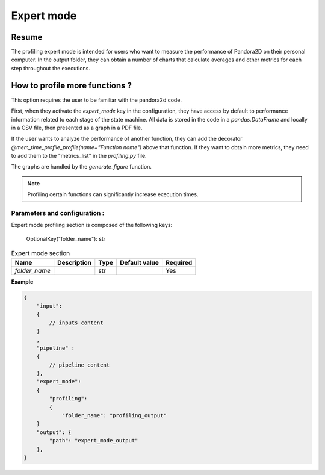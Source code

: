.. _Expert_mode:

Expert mode
===========

Resume
******

The profiling expert mode is intended for users who want to measure the performance of Pandora2D on their personal computer.
In the output folder, they can obtain a number of charts that calculate averages and other metrics for each step throughout the executions.

How to profile more functions ?
*******************************


This option requires the user to be familiar with the pandora2d code.

First, when they activate the `expert_mode` key in the configuration, they have access by default to performance
information related to each stage of the state machine.
All data is stored in the code in a `pandas.DataFrame` and locally in a CSV file, then presented as a graph in a PDF file.

If the user wants to analyze the performance of another function, they can add the decorator
`@mem_time_profile_profile(name="Function name")` above that function.
If they want to obtain more metrics, they need to add them to the "metrics_list" in the `profiling.py` file.

The graphs are handled by the `generate_figure` function.

.. note::
    Profiling certain functions can significantly increase execution times.



Parameters and configuration :
##############################

Expert mode profiling section is composed of the following keys:

    OptionalKey("folder_name"): str

.. list-table:: Expert mode section
    :header-rows: 1

    * - Name
      - Description
      - Type
      - Default value
      - Required
    * - *folder_name*
      -
      - str
      -
      - Yes

**Example**

.. code:: json
    :name: Input example

    {
        "input":
        {
            // inputs content
        }
        ,
        "pipeline" :
        {
            // pipeline content
        },
        "expert_mode":
        {
            "profiling":
            {
                "folder_name": "profiling_output"
        }
        "output": {
            "path": "expert_mode_output"
        },
    }
